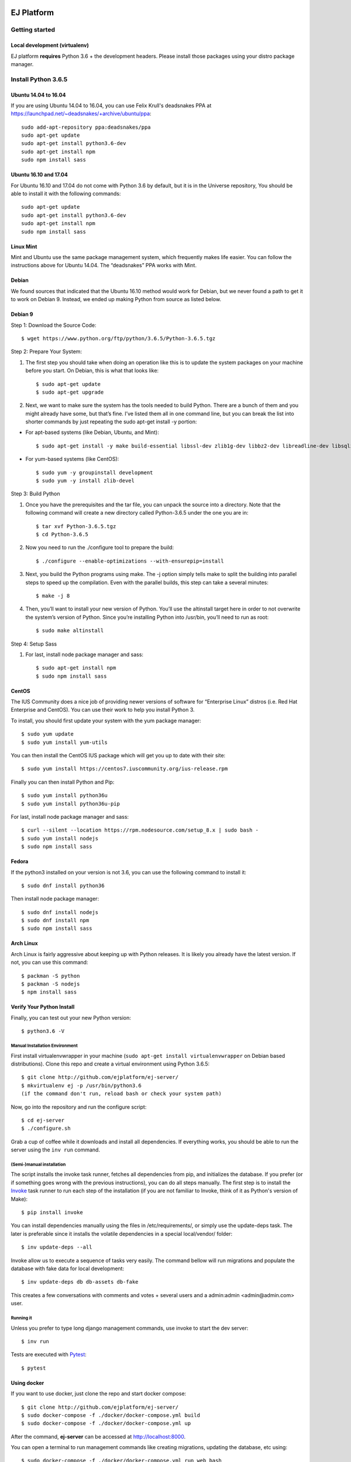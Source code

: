 .. image:: https://api.codeclimate.com/v1/badges/fd8f8c7d5d2bc74c38df/maintainability
   :target: https://codeclimate.com/github/ejplatform/ej-server/maintainability
   :alt: Maintainability
.. image:: https://gitlab.com/ejplatform/ej-server/badges/master/pipeline.svg
   :target: https://gitlab.com/ejplatform/ej-server/commits/master
.. image:: https://gitlab.com/ejplatform/ej-server/badges/develop/pipeline.svg
   :target: https://gitlab.com/ejplatform/ej-server/commits/develop


===========
EJ Platform
===========

Getting started
===============

Local development (virtualenv)
------------------------------

EJ platform **requires** Python 3.6 + the development headers. Please install
those packages using your distro package manager.

Install Python 3.6.5
====================

Ubuntu 14.04 to 16.04
---------------------

If you are using Ubuntu 14.04 to 16.04, you can use Felix Krull's deadsnakes PPA at https://launchpad.net/~deadsnakes/+archive/ubuntu/ppa::

    sudo add-apt-repository ppa:deadsnakes/ppa
    sudo apt-get update
    sudo apt-get install python3.6-dev
    sudo apt-get install npm
    sudo npm install sass

Ubuntu 16.10 and 17.04
----------------------
For Ubuntu 16.10 and 17.04 do not come with Python 3.6 by default, but it is in the Universe repository, You should be able to install it with the following commands::

    sudo apt-get update
    sudo apt-get install python3.6-dev
    sudo apt-get install npm
    sudo npm install sass

Linux Mint
----------
Mint and Ubuntu use the same package management system, which frequently makes life easier. You can follow the instructions above for Ubuntu 14.04. The “deadsnakes” PPA works with Mint.

Debian
------
We found sources that indicated that the Ubuntu 16.10 method would work for Debian, but we never found a path to get it to work on Debian 9. Instead, we ended up making Python from source as listed below.

Debian 9
--------

Step 1: Download the Source Code::

$ wget https://www.python.org/ftp/python/3.6.5/Python-3.6.5.tgz

Step 2: Prepare Your System::

1. The first step you should take when doing an operation like this is to update the system packages on your machine before you start. On Debian, this is what that looks like::

    $ sudo apt-get update
    $ sudo apt-get upgrade

2. Next, we want to make sure the system has the tools needed to build Python. There are a bunch of them and you might already have some, but that’s fine. I’ve listed them all in one command line, but you can break the list into shorter commands by just repeating the sudo apt-get install -y portion:


- For apt-based systems (like Debian, Ubuntu, and Mint)::

    $ sudo apt-get install -y make build-essential libssl-dev zlib1g-dev libbz2-dev libreadline-dev libsqlite3-dev wget curl llvm libncurses5-dev  libncursesw5-dev xz-utils tk-dev

- For yum-based systems (like CentOS)::

    $ sudo yum -y groupinstall development
    $ sudo yum -y install zlib-devel

Step 3: Build Python

1. Once you have the prerequisites and the tar file, you can unpack the source into a directory. Note that the following command will create a new directory called Python-3.6.5 under the one you are in::

    $ tar xvf Python-3.6.5.tgz
    $ cd Python-3.6.5

2. Now you need to run the ./configure tool to prepare the build::

    $ ./configure --enable-optimizations --with-ensurepip=install

3. Next, you build the Python programs using make. The -j option simply tells make to split the building into parallel steps to speed up the compilation. Even with the parallel builds, this step can take a several minutes::

    $ make -j 8

4. Then, you’ll want to install your new version of Python. You’ll use the altinstall target here in order to not overwrite the system’s version of Python. Since you’re installing Python into /usr/bin, you’ll need to run as root::

    $ sudo make altinstall

Step 4: Setup Sass

1. For last, install node package manager and sass::

    $ sudo apt-get install npm
    $ sudo npm install sass


CentOS
------
The IUS Community does a nice job of providing newer versions of software for “Enterprise Linux” distros (i.e. Red Hat Enterprise and CentOS). You can use their work to help you install Python 3.

To install, you should first update your system with the yum package manager::

    $ sudo yum update
    $ sudo yum install yum-utils

You can then install the CentOS IUS package which will get you up to date with their site::

    $ sudo yum install https://centos7.iuscommunity.org/ius-release.rpm

Finally you can then install Python and Pip::

    $ sudo yum install python36u
    $ sudo yum install python36u-pip

For last, install node package manager and sass::

    $ curl --silent --location https://rpm.nodesource.com/setup_8.x | sudo bash -
    $ sudo yum install nodejs
    $ sudo npm install sass

Fedora
------
If the python3 installed on your version is not 3.6, you can use the following command to install it::

    $ sudo dnf install python36

Then install node package manager::

    $ sudo dnf install nodejs
    $ sudo dnf install npm
    $ sudo npm install sass

Arch Linux
----------
Arch Linux is fairly aggressive about keeping up with Python releases. It is likely you already have the latest version. If not, you can use this command::

    $ packman -S python
    $ packman -S nodejs
    $ npm install sass

Verify Your Python Install
--------------------------

Finally, you can test out your new Python version::

    $ python3.6 -V

Manual Installation Environment
~~~~~~~~~~~~~~~~~~~~~~~~~~~~~~~

First install virtualenvwrapper in your machine (``sudo apt-get install virtualenvwrapper`` on Debian based distributions).
Clone this repo and create a virtual environment using Python 3.6.5::

    $ git clone http://github.com/ejplatform/ej-server/
    $ mkvirtualenv ej -p /usr/bin/python3.6
    (if the command don't run, reload bash or check your system path)

Now, go into the repository and run the configure script::

    $ cd ej-server
    $ ./configure.sh

Grab a cup of coffee while it downloads and install all dependencies. If
everything works, you should be able to run the server using the ``inv run``
command.


(Semi-)manual installation
~~~~~~~~~~~~~~~~~~~~~~~~~~

The script installs the invoke task runner, fetches all dependencies from pip,
and initializes the database. If you prefer (or if something goes wrong with the
previous instructions), you can do all steps manually. The first step is to
install the Invoke_ task runner to run each step of the installation (if you are
not familiar to Invoke, think of it as Python's version
of Make)::

    $ pip install invoke

You can install dependencies manually using the files in /etc/requirements/, or
simply use the update-deps task. The later is preferable since it installs the
volatile dependencies in a special local/vendor/ folder::

    $ inv update-deps --all

Invoke allow us to execute a sequence of tasks very easily. The command bellow
will run migrations and populate the database with fake data for local
development::

    $ inv update-deps db db-assets db-fake

This creates a few conversations with comments and votes + several users and
a admin:admin <admin@admin.com> user.

Running it
~~~~~~~~~~

Unless you prefer to type long django management commands, use invoke to start
the dev server::

    $ inv run


.. _Invoke: http://www.pyinvoke.org/

Tests are executed with Pytest_::

    $ pytest

.. _Pytest: http://pytest.org


Using docker
------------

If you want to use docker, just clone the repo and start docker compose::

    $ git clone http://github.com/ejplatform/ej-server/
    $ sudo docker-compose -f ./docker/docker-compose.yml build
    $ sudo docker-compose -f ./docker/docker-compose.yml up

After the command, **ej-server** can be accessed at http://localhost:8000.

You can open a terminal to run management commands like creating migrations,
updating the database, etc using::

$ sudo docker-compose -f ./docker/docker-compose.yml run web bash

If you want to run docker, but develop without running the django server,
use the idle version and execute the conteiner bash manually::

    $ sudo docker-compose -f ./docker/production/django/build.yml build
    $ sudo docker-compose -f ./docker/develop/idle.yml up -d
    $ sudo docker-compose -f ./docker/develop/idle.yml exec django bash

Now, you can execute django commands, inv tasks and pytest normally.

Tests
-----

There are two ways to locally execute the automated tests using
docker-compose:

-  If you already ran
   ``sudo docker-compose -f ./docker/local/start.yml up -d`` and the
   server is up and running, execute:

.. code:: bash

    sudo docker-compose -f ./docker/local/start.yml exec django pytest

-  If you just want to run the tests without necessarily getting up all
   the services available on local environment, the configuration file
   on docker-compose
   `docker/local/test.yml <https://github.com/ejplatform/ej-server/blob/master/docker/local/test.yml>`__
   will have only the necessary services to run the tests. To run the
   tests, execute:

.. code:: bash

    sudo docker-compose -f ./docker/local/test.yml run --rm django

Environment Variables
---------------------

The
`env.example <https://github.com/ejplatform/ej-server/blob/master/env.example>`__
file has all the environment variables defined to **ej-server**.

Additionally, the docker-compose environment variables files are defined
on their own directory:

-  `docker/local/start.yml <https://github.com/ejplatform/ej-server/blob/master/docker/local/start.yml>`__:
   `docker/local/env/*.env <https://github.com/ejplatform/ej-server/tree/master/docker/local/env>`__
-  `docker/local/idle.yml <https://github.com/ejplatform/ej-server/blob/master/docker/local/idle.yml>`__:
   `docker/local/env/*.env <https://github.com/ejplatform/ej-server/tree/master/docker/local/env>`__
-  `docker/local/test.yml <https://github.com/ejplatform/ej-server/blob/master/docker/local/test.yml>`__:
   `docker/local/env/*.test.env <https://github.com/ejplatform/ej-server/tree/master/docker/local/env>`__
-  `docker/production/deploy.example.yml <https://github.com/ejplatform/ej-server/blob/master/docker/production/deploy.example.yml>`__:
   Example defined on itself

Deployment
----------

An example of deploy in production using docker-compose can be found in
`docker/production/deploy.example.yml <https://github.com/ejplatform/ej-server/blob/master/docker/production/deploy.example.yml>`__.

Continuous Deployment
---------------------

Commits at ``develop`` branch will release to http://dev.ejplatform.org.

Commits at ``master`` branch will release to https://ejplatform.org.

Rocketchat Integration
----------------------

See the guidelines at
`docker/extensions <https://github.com/ejplatform/ej-server/blob/master/docker/extensions#using-rocketchat>`__.

